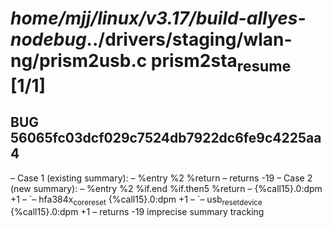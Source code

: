 #+TODO: TODO CHECK | BUG DUP
* /home/mjj/linux/v3.17/build-allyes-nodebug/../drivers/staging/wlan-ng/prism2usb.c prism2sta_resume [1/1]
** BUG 56065fc03dcf029c7524db7922dc6fe9c4225aa4
   -- Case 1 (existing summary):
   --     %entry %2 %return
   --         returns -19
   -- Case 2 (new summary):
   --     %entry %2 %if.end %if.then5 %return
   --         {%call15}.0:dpm +1
   --         `-- hfa384x_corereset {%call15}.0:dpm +1
   --             `-- usb_reset_device {%call15}.0:dpm +1
   --         returns -19
   imprecise summary tracking
